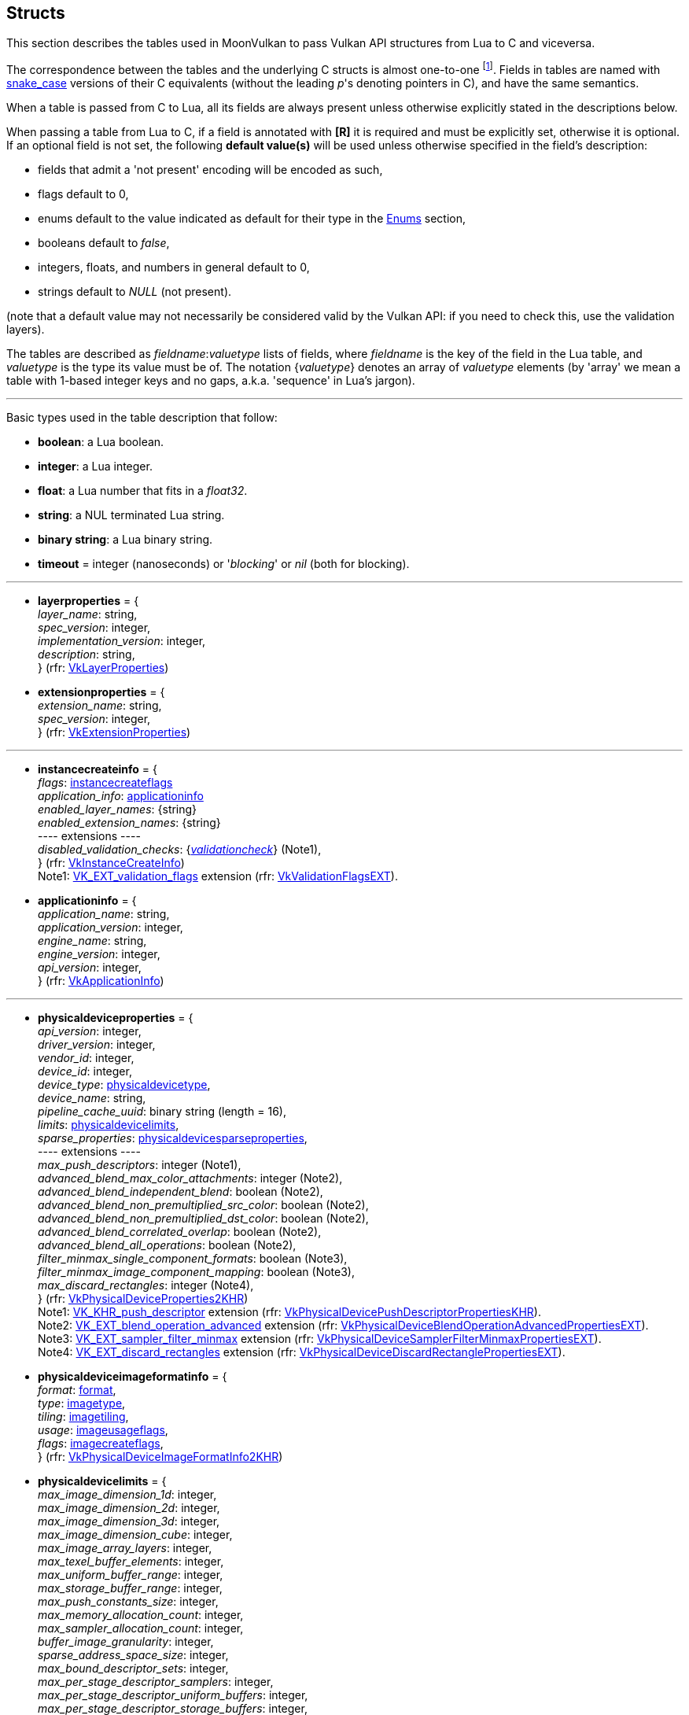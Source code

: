 
[[structs]]
== Structs

This section describes the tables used in MoonVulkan to pass Vulkan API structures 
from Lua to C and viceversa. 

The correspondence between the tables and the underlying C structs is almost one-to-one
footnote:[With respect to C structs, Lua tables don't have fields whose values can be inferred 
from other field values (for example counts, sizes and lengths), and in general all those
fields that can be dealt with by MoonVulkan in C without passing them to/from Lua, like
'sType' and 'pNext' fields.].
Fields in tables are named with https://en.wikipedia.org/wiki/Snake_case[snake_case] versions of their C equivalents 
(without the leading _p_'s denoting pointers in C), and have the same semantics.

When a table is passed from C to Lua, all its fields are always present unless otherwise
explicitly stated in the descriptions below.

When passing a table from Lua to C, if a field is annotated with *[R]* it is required and must
be explicitly set, otherwise it is optional. If an optional field is not set, the following
*default value(s)* will be used unless otherwise specified in the field's description:

* fields that admit a 'not present' encoding will be encoded as such,
* flags default to 0,
* enums default to the value indicated as default for their type in the <<enums, Enums>> section, +
* booleans default to _false_, +
* integers, floats, and numbers in general default to 0, +
* strings default to _NULL_ (not present).

(note that a default value may not necessarily be considered valid by the Vulkan API: 
if you need to check this, use the validation layers).

The tables are described as _fieldname_++:++_valuetype_ lists of fields, where _fieldname_ is
the key of the field in the Lua table, and _valuetype_ is the type its value must be of. 
The notation {_valuetype_} denotes an array of _valuetype_ elements (by 'array' we mean a table 
with 1-based integer keys and no gaps, a.k.a. 'sequence' in Lua's jargon).


'''

Basic types used in the table description that follow:

* [small]#*boolean*: a Lua boolean.#
* [small]#*integer*: a Lua integer.#
* [small]#*float*: a Lua number that fits in a _float32_.#
* [small]#*string*: a NUL terminated Lua string.#
* [small]#*binary string*: a Lua binary string.#

* [[timeout]]
[small]#*timeout* = integer (nanoseconds) or '_blocking_' or _nil_ (both for blocking).#

'''

* [[layerproperties]]
[small]#*layerproperties* = { +
_layer_name_: string, +
_spec_version_: integer, +
_implementation_version_: integer, +
_description_: string, +
} (rfr: https://www.khronos.org/registry/vulkan/specs/1.0-extensions/html/vkspec.html#VkLayerProperties[VkLayerProperties])#


* [[extensionproperties]]
[small]#*extensionproperties* = { +
_extension_name_: string, +
_spec_version_: integer, +
} (rfr: https://www.khronos.org/registry/vulkan/specs/1.0-extensions/html/vkspec.html#VkExtensionProperties[VkExtensionProperties])#

'''

* [[instancecreateinfo]]
[small]#*instancecreateinfo* = { +
_flags_: <<instancecreateflags, instancecreateflags>> +
_application_info_: <<applicationinfo, applicationinfo>> +
_enabled_layer_names_: {string} +
_enabled_extension_names_: {string} +
pass:[----] extensions ---- +
_disabled_validation_checks_: {<<validationcheck, _validationcheck_>>} (Note1), +
} (rfr: https://www.khronos.org/registry/vulkan/specs/1.0-extensions/html/vkspec.html#VkInstanceCreateInfo[VkInstanceCreateInfo]) +
Note1: https://www.khronos.org/registry/vulkan/specs/1.0-extensions/html/vkspec.html#VK_EXT_validation_flags[VK_EXT_validation_flags] extension (rfr:
https://www.khronos.org/registry/vulkan/specs/1.0-extensions/html/vkspec.html#VkValidationFlagsEXT[VkValidationFlagsEXT]).#

[[applicationinfo]]
* [small]#*applicationinfo* = { +
_application_name_: string, +
_application_version_: integer, +
_engine_name_: string, +
_engine_version_: integer, +
_api_version_: integer, +
} (rfr: https://www.khronos.org/registry/vulkan/specs/1.0-extensions/html/vkspec.html#VkApplicationInfo[VkApplicationInfo])#

'''

* [[physicaldeviceproperties]]
[small]#*physicaldeviceproperties* = { +
_api_version_: integer, +
_driver_version_: integer, +
_vendor_id_: integer, +
_device_id_: integer, +
_device_type_: <<physicaldevicetype, physicaldevicetype>>, +
_device_name_: string, +
_pipeline_cache_uuid_: binary string (length = 16), +
_limits_: <<physicaldevicelimits, physicaldevicelimits>>, +
_sparse_properties_: <<physicaldevicesparseproperties, physicaldevicesparseproperties>>, +
pass:[----] extensions ---- +
_max_push_descriptors_: integer (Note1), +
_advanced_blend_max_color_attachments_: integer (Note2), +
_advanced_blend_independent_blend_: boolean (Note2), +
_advanced_blend_non_premultiplied_src_color_: boolean (Note2), +
_advanced_blend_non_premultiplied_dst_color_: boolean (Note2), +
_advanced_blend_correlated_overlap_: boolean (Note2), +
_advanced_blend_all_operations_: boolean (Note2), +
_filter_minmax_single_component_formats_: boolean (Note3), +
_filter_minmax_image_component_mapping_: boolean (Note3), +
_max_discard_rectangles_: integer (Note4), +
} (rfr: https://www.khronos.org/registry/vulkan/specs/1.0-extensions/html/vkspec.html#VkPhysicalDeviceProperties2KHR[VkPhysicalDeviceProperties2KHR]) +
Note1: https://www.khronos.org/registry/vulkan/specs/1.0-extensions/html/vkspec.html#VK_KHR_push_descriptor[VK_KHR_push_descriptor] extension (rfr:
https://www.khronos.org/registry/vulkan/specs/1.0-extensions/html/vkspec.html#VkPhysicalDevicePushDescriptorPropertiesKHR[VkPhysicalDevicePushDescriptorPropertiesKHR]). +
Note2: https://www.khronos.org/registry/vulkan/specs/1.0-extensions/html/vkspec.html#VK_EXT_blend_operation_advanced[VK_EXT_blend_operation_advanced] extension (rfr:
https://www.khronos.org/registry/vulkan/specs/1.0-extensions/html/vkspec.html#VkPhysicalDeviceBlendOperationAdvancedPropertiesEXT[VkPhysicalDeviceBlendOperationAdvancedPropertiesEXT]). +
Note3: https://www.khronos.org/registry/vulkan/specs/1.0-extensions/html/vkspec.html#VK_EXT_sampler_filter_minmax[VK_EXT_sampler_filter_minmax] extension (rfr:
https://www.khronos.org/registry/vulkan/specs/1.0-extensions/html/vkspec.html#VkPhysicalDeviceSamplerFilterMinmaxPropertiesEXT[VkPhysicalDeviceSamplerFilterMinmaxPropertiesEXT]). +
Note4: https://www.khronos.org/registry/vulkan/specs/1.0-extensions/html/vkspec.html#VK_EXT_discard_rectangles[VK_EXT_discard_rectangles] extension (rfr:
https://www.khronos.org/registry/vulkan/specs/1.0-extensions/html/vkspec.html#VkPhysicalDeviceDiscardRectanglePropertiesEXT[VkPhysicalDeviceDiscardRectanglePropertiesEXT]).#

* [[physicaldeviceimageformatinfo]]
[small]#*physicaldeviceimageformatinfo* = { +
_format_: <<format,format>>, +
_type_: <<imagetype, imagetype>>, +
_tiling_: <<imagetiling, imagetiling>>, +
_usage_: <<imageusageflags, imageusageflags>>, +
_flags_: <<imagecreateflags, imagecreateflags>>, +
} (rfr: https://www.khronos.org/registry/vulkan/specs/1.0-extensions/html/vkspec.html#VkPhysicalDeviceImageFormatInfo2KHR[VkPhysicalDeviceImageFormatInfo2KHR])#


* [[physicaldevicelimits]]
[small]#*physicaldevicelimits* = { +
_max_image_dimension_1d_: integer, +
_max_image_dimension_2d_: integer, +
_max_image_dimension_3d_: integer, +
_max_image_dimension_cube_: integer, +
_max_image_array_layers_: integer, +
_max_texel_buffer_elements_: integer, +
_max_uniform_buffer_range_: integer, +
_max_storage_buffer_range_: integer, +
_max_push_constants_size_: integer, +
_max_memory_allocation_count_: integer, +
_max_sampler_allocation_count_: integer, +
_buffer_image_granularity_: integer, +
_sparse_address_space_size_: integer, +
_max_bound_descriptor_sets_: integer, +
_max_per_stage_descriptor_samplers_: integer, +
_max_per_stage_descriptor_uniform_buffers_: integer, +
_max_per_stage_descriptor_storage_buffers_: integer, +
_max_per_stage_descriptor_sampled_images_: integer, +
_max_per_stage_descriptor_storage_images_: integer, +
_max_per_stage_descriptor_input_attachments_: integer, +
_max_per_stage_resources_: integer, +
_max_descriptor_set_samplers_: integer, +
_max_descriptor_set_uniform_buffers_: integer, +
_max_descriptor_set_uniform_buffers_dynamic_: integer, +
_max_descriptor_set_storage_buffers_: integer, +
_max_descriptor_set_storage_buffers_dynamic_: integer, +
_max_descriptor_set_sampled_images_: integer, +
_max_descriptor_set_storage_images_: integer, +
_max_descriptor_set_input_attachments_: integer, +
_max_vertex_input_attributes_: integer, +
_max_vertex_input_bindings_: integer, +
_max_vertex_input_attribute_offset_: integer, +
_max_vertex_input_binding_stride_: integer, +
_max_vertex_output_components_: integer, +
_max_tessellation_generation_level_: integer, +
_max_tessellation_patch_size_: integer, +
_max_tessellation_control_per_vertex_input_components_: integer, +
_max_tessellation_control_per_vertex_output_components_: integer, +
_max_tessellation_control_per_patch_output_components_: integer, +
_max_tessellation_control_total_output_components_: integer, +
_max_tessellation_evaluation_input_components_: integer, +
_max_tessellation_evaluation_output_components_: integer, +
_max_geometry_shader_invocations_: integer, +
_max_geometry_input_components_: integer, +
_max_geometry_output_components_: integer, +
_max_geometry_output_vertices_: integer, +
_max_geometry_total_output_components_: integer, +
_max_fragment_input_components_: integer, +
_max_fragment_output_attachments_: integer, +
_max_fragment_dual_src_attachments_: integer, +
_max_fragment_combined_output_resources_: integer, +
_max_compute_shared_memory_size_: integer, +
_max_compute_work_group_count_: {integer}[3], +
_max_compute_work_group_invocations_: integer, +
_max_compute_work_group_size_: {integer}[3], +
_sub_pixel_precision_bits_: integer, +
_sub_texel_precision_bits_: integer, +
_mipmap_precision_bits_: integer, +
_max_draw_indexed_index_value_: integer, +
_max_draw_indirect_count_: integer, +
_max_sampler_lod_bias_: integer, +
_max_sampler_anisotropy_: float, +
_max_viewports_: integer, +
_max_viewport_dimensions_: {integer}[2], +
_viewport_bounds_range_: {float}[2], +
_viewport_sub_pixel_bits_: integer, +
_min_memory_map_alignment_: integer, +
_min_texel_buffer_offset_alignment_: integer, +
_minuniform_buffer_offset_alignment_: integer, +
_min_storage_buffer_offset_alignment_: integer, +
_min_texel_offset_: integer, +
_max_texel_offset_: integer, +
_min_texel_gather_offset_: integer, +
_max_texel_gather_offset_: integer, +
_min_interpolation_offset_: float, +
_max_interpolation_offset_: float, +
_sub_pixel_interpolation_offset_bits_: integer, +
_max_framebuffer_width_: integer, +
_max_framebuffer_height_: integer, +
_max_framebuffer_layers_: integer, +
_framebuffer_color_sample_counts_: <<samplecountflags, samplecountflags>>, +
_framebuffer_depth_sample_counts_: <<samplecountflags, samplecountflags>>, +
_framebuffer_stencil_sample_counts_: <<samplecountflags, samplecountflags>>, +
_framebuffer_no_attachments_sample_counts_: <<samplecountflags, samplecountflags>>, +
_max_color_attachments_: integer, +
_sampled_image_color_sample_counts_: <<samplecountflags, samplecountflags>>, +
_sampled_image_integer_sample_counts_: <<samplecountflags, samplecountflags>>, +
_sampled_image_depth_sample_counts_: <<samplecountflags, samplecountflags>>, +
_sampled_image_stencil_sample_counts_: <<samplecountflags, samplecountflags>>, +
_storage_image_sample_counts_: <<samplecountflags, samplecountflags>>, +
_max_sample_mask_words_: integer, +
_timestamp_compute_and_graphics_: boolean, +
_timestamp_period_: float, +
_max_clip_distances_: integer, +
_max_cull_distances_: integer, +
_max_combined_clip_and_cull_distances_: integer, +
_discrete_queue_priorities_: integer, +
_point_size_range_: {float}[2], +
_line_width_range_: {float}[2], +
_point_size_granularity_: float, +
_line_width_granularity_: float, +
_strict_lines_: boolean, +
_standard_sample_locations_: boolean, +
_optimal_buffer_copy_offset_alignment_: integer, +
_optimal_buffer_copy_row_pitch_alignment_: integer, +
_non_coherent_atom_size_: integer, +
} (rfr: https://www.khronos.org/registry/vulkan/specs/1.0-extensions/html/vkspec.html#VkPhysicalDeviceLimits[VkPhysicalDeviceLimits])#

* [[physicaldevicesparseproperties]]
[small]#*physicaldevicesparseproperties* = { +
_residency_standard_2d_block_shape_: boolean, +
_residency_standard_2d_multisample_block_shape_: boolean, +
_residency_standard_3d_block_shape_: boolean, +
_residency_aligned_mip_size_: boolean, +
_residency_non_resident_strict_: boolean, +
} (rfr: https://www.khronos.org/registry/vulkan/specs/1.0-extensions/html/vkspec.html#VkPhysicalDeviceSparseProperties[VkPhysicalDeviceSparseProperties])#

* [[physicaldevicefeatures]]
[small]#*physicaldevicefeatures* = { +
_robust_buffer_access_: boolean, +
_full_draw_index_uint_32_: boolean, +
_image_cube_array_: boolean, +
_independent_blend_: boolean, +
_geometry_shader_: boolean, +
_tessellation_shader_: boolean, +
_sample_rate_shading_: boolean, +
_dual_src_blend_: boolean, +
_logic_op_: boolean, +
_multi_draw_indirect_: boolean, +
_draw_indirect_first_instance_: boolean, +
_depth_clamp_: boolean, +
_depth_bias_clamp_: boolean, +
_fill_mode_non_solid_: boolean, +
_depth_bounds_: boolean, +
_wide_lines_: boolean, +
_large_points_: boolean, +
_alpha_to_one_: boolean, +
_multi_viewport_: boolean, +
_sampler_anisotropy_: boolean, +
_texture_compression_etc2_: boolean, +
_texture_compression_astc_ldr_: boolean, +
_texture_compression_bc_: boolean, +
_occlusion_query_precise_: boolean, +
_pipeline_statistics_query_: boolean, +
_vertex_pipeline_stores_and_atomics_: boolean, +
_fragment_stores_and_atomics_: boolean, +
_shader_tessellation_and_geometry_point_size_: boolean, +
_shader_image_gather_extended_: boolean, +
_shader_storage_image_extended_formats_: boolean, +
_shader_storage_image_multisample_: boolean, +
_shader_storage_image_read_without_format_: boolean, +
_shader_storage_image_write_without_format_: boolean, +
_shader_uniform_buffer_array_dynamic_indexing_: boolean, +
_shader_sampled_image_array_dynamic_indexing_: boolean, +
_shader_storage_buffer_array_dynamic_indexing_: boolean, +
_shader_storage_image_array_dynamic_indexing_: boolean, +
_shader_clip_distance_: boolean, +
_shader_cull_distance_: boolean, +
_shader_float_64_: boolean, +
_shader_int_64_: boolean, +
_shader_int_16_: boolean, +
_shader_resource_residency_: boolean, +
_shader_resource_min_lod_: boolean, +
_sparse_binding_: boolean, +
_sparse_residency_buffer_: boolean, +
_sparse_residency_image_2d_: boolean, +
_sparse_residency_image_3d_: boolean, +
_sparse_residency_2_samples_: boolean, +
_sparse_residency_4_samples_: boolean, +
_sparse_residency_8_samples_: boolean, +
_sparse_residency_16_samples_: boolean, +
_sparse_residency_aliased_: boolean, +
_variable_multisample_rate_: boolean, +
_inherited_queries_: boolean, +
pass:[----] extensions ---- +
_storage_buffer_16bit_access_: boolean (Note1), +
_uniform_and_storage_buffer_16bit_access_: boolean (Note1), +
_storage_push_constant_16_: boolean (Note1), +
_storage_input_output_16_: boolean (Note1), +
_variable_pointers_storage_buffer_: boolean (Note2), +
_variable_pointers_: boolean (Note2), +
_advanced_blend_coherent_operations_: boolean (Note3), +
} (rfr: https://www.khronos.org/registry/vulkan/specs/1.0-extensions/html/vkspec.html#VkPhysicalDeviceFeatures2KHR[VkPhysicalDeviceFeatures2KHR]) +
Note1: https://www.khronos.org/registry/vulkan/specs/1.0-extensions/html/vkspec.html#VK_KHR_16bit_storage[VK_KHR_16bit_storage] extension (rfr:
https://www.khronos.org/registry/vulkan/specs/1.0-extensions/html/vkspec.html#VkPhysicalDevice16BitStorageFeaturesKHR[VkPhysicalDevice16BitStorageFeaturesKHR]). +
Note2: https://www.khronos.org/registry/vulkan/specs/1.0-extensions/html/vkspec.html#VK_KHR_variable_pointers[VK_KHR_variable_pointers] extension (rfr:
https://www.khronos.org/registry/vulkan/specs/1.0-extensions/html/vkspec.html#VkPhysicalDeviceVariablePointerFeaturesKHR[VkPhysicalDeviceVariablePointerFeaturesKHR]). +
Note3: https://www.khronos.org/registry/vulkan/specs/1.0-extensions/html/vkspec.html#VK_EXT_blend_operation_advanced[VK_EXT_blend_operation_advanced] extension (rfr:
https://www.khronos.org/registry/vulkan/specs/1.0-extensions/html/vkspec.html#VkPhysicalDeviceBlendOperationAdvancedFeaturesEXT[VkPhysicalDeviceBlendOperationAdvancedFeaturesEXT]).#


* [[queuefamilyproperties]]
[small]#*queuefamilyproperties* = { +
_queue_family_index_: integer, +
_queue_flags_: <<queueflags, queueflags>>, +
_queue_count_: integer, +
_timestamp_valid_bits_: integer, +
_min_image_transfer_granularity_: <<extent3d, extent3d>>, +
} (rfr: https://www.khronos.org/registry/vulkan/specs/1.0-extensions/html/vkspec.html#VkQueueFamilyProperties[VkQueueFamilyProperties])#

* [[physicaldevicememoryproperties]]
[small]#*physicaldevicememoryproperties* = { +
_memory_types_: {<<memorytype, memorytype>>}, +
_memory_heaps_: {<<memoryheap, memoryheap>>}, +
} (rfr: https://www.khronos.org/registry/vulkan/specs/1.0-extensions/html/vkspec.html#VkPhysicalDeviceMemoryProperties[VkPhysicalDeviceMemoryProperties])#

* [[memorytype]]
[small]#*memorytype* = { +
_memory_type_index_: integer, +
_property_flags_: <<memorypropertyflags, memorypropertyflags>>, +
_heap_index_: integer, +
} (rfr: https://www.khronos.org/registry/vulkan/specs/1.0-extensions/html/vkspec.html#VkMemoryType[VkMemoryType])#

* [[memoryheap]]
[small]#*memoryheap* = { +
_memory_heap_index_: integer, +
_size_: integer, +
_flags_: <<memoryheapflags, memoryheapflags>>, +
} (rfr: https://www.khronos.org/registry/vulkan/specs/1.0-extensions/html/vkspec.html#VkMemoryHeap[VkMemoryHeap])#


* [[formatproperties]]
[small]#*formatproperties* = { +
_linear_tiling_features_: <<formatfeatureflags, formatfeatureflags>>, +
_optimal_tiling_features_: <<formatfeatureflags, formatfeatureflags>>, +
_buffer_features_: <<formatfeatureflags, formatfeatureflags>>, +
} (rfr: https://www.khronos.org/registry/vulkan/specs/1.0-extensions/html/vkspec.html#VkFormatProperties[VkFormatProperties])#


* [[imageformatproperties]]
[small]#*imageformatproperties* = { +
_max_extent_: <<extent3d, extent3d>>, +
_max_mip_levels_: integer, +
_max_array_layers_: integer, +
_sample_counts_: integer, +
_max_resource_size_: integer, +
} (rfr: https://www.khronos.org/registry/vulkan/specs/1.0-extensions/html/vkspec.html#VkImageFormatProperties[VkImageFormatProperties])#


* [[physicaldevicesparseimageformatinfo]]
[small]#*physicaldevicesparseimageformatinfo* = { +
_format_: <<format,format>>, +
_type_: <<imagetype, imagetype>>, +
_samples_: <<samplecountflags, samplecountflags>>, +
_usage_: <<imageusageflags, imageusageflags>>, +
_tiling_: <<imagetiling, imagetiling>>, +
} (rfr: https://www.khronos.org/registry/vulkan/specs/1.0-extensions/html/vkspec.html#VkPhysicalDeviceSparseImageFormatInfo2KHR[VkPhysicalDeviceSparseImageFormatInfo2KHR])#

* [[sparseimageformatproperties]]
[small]#*sparseimageformatproperties* = { +
_aspect_mask_: <<imageaspectflags, imageaspectflags>>, +
_image_granularity_: <<extent3d, extent3d>>, +
_flags_: <<sparseimageformatflags, sparseimageformatflags>>, +
} (rfr: https://www.khronos.org/registry/vulkan/specs/1.0-extensions/html/vkspec.html#VkSparseImageFormatProperties[VkSparseImageFormatProperties])#

'''

* [[devicecreateinfo]]
[small]#*devicecreateinfo* = { +
_flags_: <<devicecreateflags, devicecreateflags>>, +
_queue_create_infos_: {<<devicequeuecreateinfo, devicequeuecreateinfo>>} *[R]*, +
_enabled_layer_names_: {string} _(DEPRECATED)_, +
_enabled_extension_names_: {_string_}, +
_enabled_features_: {<<physicaldevicefeatures, physicaldevicefeatures>>}, +
} (rfr: https://www.khronos.org/registry/vulkan/specs/1.0-extensions/html/vkspec.html#VkDeviceCreateInfo[VkDeviceCreateInfo])#


* [[devicequeuecreateinfo]]
[small]#*devicequeuecreateinfo* = { +
_flags_: <<devicequeuecreateflags, devicequeuecreateflags>>, +
_queue_family_index_: integer, +
_queue_priorities_: {float} *[R]*, +
} (rfr: https://www.khronos.org/registry/vulkan/specs/1.0-extensions/html/vkspec.html#VkDeviceQueueCreateInfo[VkDeviceQueueCreateInfo])#

'''

* [[submitinfo]]
[small]#*submitinfo* = { +
_wait_semaphores_: {<<semaphore, semaphore>>}, +
_wait_dst_stage_mask_: {<<pipelinestageflags, pipelinestageflags>>}, +
_command_buffers_: {<<command_buffer, command_buffer>>}, +
_signal_semaphores_: {<<semaphore, semaphore>>}, +
} (rfr: https://www.khronos.org/registry/vulkan/specs/1.0-extensions/html/vkspec.html#VkSubmitInfo[VkSubmitInfo])#

* [[bindsparseinfo]]
[small]#*bindsparseinfo* = { +
_wait_semaphores_: {<<semaphore, semaphore>>}, +
_buffer_binds_: {<<sparsebuffermemorybindinfo, sparsebuffermemorybindinfo>>}, +
_image_opaque_binds_: {<<sparseimageopaquememorybindinfo, sparseimageopaquememorybindinfo>>}, +
_image_binds_: {<<sparseimagememorybindinfo, sparseimagememorybindinfo>>}, +
_signal_semaphores_: {<<semaphore, semaphore>>}, +
} (rfr: https://www.khronos.org/registry/vulkan/specs/1.0-extensions/html/vkspec.html#VkBindSparseInfo[VkBindSparseInfo])#

* [[sparsebuffermemorybindinfo]]
[small]#*sparsebuffermemorybindinfo* = { +
_buffer_: <<buffer, buffer>> *[R]*, +
_binds_: {<<sparsememorybind, sparsememorybind>>} *[R]*, +
} (rfr: https://www.khronos.org/registry/vulkan/specs/1.0-extensions/html/vkspec.html#VkSparseBufferMemoryBindInfo[VkSparseBufferMemoryBindInfo])#

* [[sparseimageopaquememorybindinfo]]
[small]#*sparseimageopaquememorybindinfo* = { +
_image_: <<image, image>> *[R]*, +
_binds_: {<<sparsememorybind, sparsememorybind>>} *[R]*, +
} (rfr: https://www.khronos.org/registry/vulkan/specs/1.0-extensions/html/vkspec.html#VkSparseImageOpaqueMemoryBindInfo[VkSparseImageOpaqueMemoryBindInfo])#

* [[sparsememorybind]]
[small]#*sparsememorybind* = { +
_resource_offset_: integer, +
_size_: integer, +
_memory_: <<device_memory, device_memory>> *[R]*, +
_memory_offset_: integer, +
_flags_: <<sparsememorybindflags, sparsememorybindflags>>, +
} (rfr: https://www.khronos.org/registry/vulkan/specs/1.0-extensions/html/vkspec.html#VkSparseMemoryBind[VkSparseMemoryBind])#


* [[sparseimagememorybindinfo]]
[small]#*sparseimagememorybindinfo* = { +
_image_: <<image, image>> *[R]*, +
_binds_: {<<sparseimagememorybind, sparseimagememorybind>>} *[R]*, +
} (rfr: https://www.khronos.org/registry/vulkan/specs/1.0-extensions/html/vkspec.html#VkSparseImageMemoryBindInfo[VkSparseImageMemoryBindInfo])#

* [[sparseimagememorybind]]
[small]#*sparseimagememorybind* = { +
_subresource_: <<imagesubresource, imagesubresource>> *[R]*, +
_offset_: <<offset3d, offset3d>>, +
_extent_: <<extent3d, extent3d>>, +
_memory_: <<device_memory, device_memory>> *[R]*, +
_memory_offset_: integer, +
_flags_: <<sparseimagememorybindflags, sparseimagememorybindflags>>, +
} (rfr: https://www.khronos.org/registry/vulkan/specs/1.0-extensions/html/vkspec.html#VkSparseImageMemoryBind[VkSparseImageMemoryBind])#

'''

* [[commandpoolcreateinfo]]
[small]#*commandpoolcreateinfo* = { +
_flags_: <<commandpoolcreateflags, commandpoolcreateflags>>, +
_queue_family_index_: integer, +
} (rfr: https://www.khronos.org/registry/vulkan/specs/1.0-extensions/html/vkspec.html#VkCommandPoolCreateInfo[VkCommandPoolCreateInfo])#

* [[commandbufferallocateinfo]]
[small]#*commandbufferallocateinfo* = { +
_level_: <<commandbufferlevel, commandbufferlevel>> *[R]*, +
_command_buffer_count_: integer, +
} (rfr: https://www.khronos.org/registry/vulkan/specs/1.0-extensions/html/vkspec.html#VkCommandBufferAllocateInfo[VkCommandBufferAllocateInfo])#

* [[commandbufferbegininfo]]
[small]#*commandbufferbegininfo* = { +
_flags_: <<commandbufferusageflags, commandbufferusageflags>>, +
_inheritance_info_: <<commandbufferinheritanceinfo, commandbufferinheritanceinfo>>, +
} (rfr: https://www.khronos.org/registry/vulkan/specs/1.0-extensions/html/vkspec.html#VkCommandBufferBeginInfo[VkCommandBufferBeginInfo])#


* [[commandbufferinheritanceinfo]]
[small]#*commandbufferinheritanceinfo* = { +
_render_pass_: <<render_pass, render_pass>> *[R]*, +
_subpass_: integer, +
_framebuffer_: <<framebuffer, framebuffer>> *[R]*, +
_occlusion_query_enable_: boolean, +
_query_flags_: <<querycontrolflags, querycontrolflags>>, +
_pipeline_statistics_: <<querypipelinestatisticflags, querypipelinestatisticflags>>, +
} (rfr: https://www.khronos.org/registry/vulkan/specs/1.0-extensions/html/vkspec.html#VkCommandBufferInheritanceInfo[VkCommandBufferInheritanceInfo])#

'''

* [[fencecreateinfo]]
[small]#*fencecreateinfo* = { +
_flags_: <<fencecreateflags, fencecreateflags>>, +
} (rfr: https://www.khronos.org/registry/vulkan/specs/1.0-extensions/html/vkspec.html#VkFenceCreateInfo[VkFenceCreateInfo])#

* [[semaphorecreateinfo]]
[small]#*semaphorecreateinfo* = { +
_flags_: <<semaphorecreateflags, semaphorecreateflags>>, +
} (rfr: https://www.khronos.org/registry/vulkan/specs/1.0-extensions/html/vkspec.html#VkSemaphoreCreateInfo[VkSemaphoreCreateInfo])#

* [[eventcreateinfo]]
[small]#*eventcreateinfo* = { +
_flags_: <<eventcreateflags, eventcreateflags>>, +
} (rfr: https://www.khronos.org/registry/vulkan/specs/1.0-extensions/html/vkspec.html#VkEventCreateInfo[VkEventCreateInfo])#

'''

* [[renderpasscreateinfo]]
[small]#*renderpasscreateinfo* = { +
_flags_: <<renderpasscreateflags, renderpasscreateflags>>, +
_subpasses_: {<<subpassdescription, subpassdescription>>} *[R]*, +
_attachments_: {<<attachmentdescription, attachmentdescription>>}, +
_dependencies_: {<<subpassdependency, subpassdependency>>}, +
} (rfr: https://www.khronos.org/registry/vulkan/specs/1.0-extensions/html/vkspec.html#VkRenderPassCreateInfo[VkRenderPassCreateInfo])#


* [[attachmentdescription]]
[small]#*attachmentdescription* = { +
_flags_: <<attachmentdescriptionflags, attachmentdescriptionflags>>, +
_format_: <<format, format>>, +
_samples_: <<samplecountflags, samplecountflags>> (defaults to 1), +
_load_op_: <<attachmentloadop, attachmentloadop>>, +
_store_op_: <<attachmentstoreop, attachmentstoreop>>, +
_stencil_load_op_: <<attachmentloadop, attachmentloadop>>, +
_stencil_store_op_: <<attachmentstoreop, attachmentstoreop>>, +
_initial_layout_: <<imagelayout, imagelayout>>, +
_final_layout_: <<imagelayout, imagelayout>>, +
} (rfr: https://www.khronos.org/registry/vulkan/specs/1.0-extensions/html/vkspec.html#VkAttachmentDescription[VkAttachmentDescription])#


* [[subpassdescription]]
[small]#*subpassdescription* = { +
_flags_: <<subpassdescriptionflags, subpassdescriptionflags>>, +
_pipeline_bind_point_: <<pipelinebindpoint, pipelinebindpoint>>, +
_input_attachments_: {<<attachmentreference, attachmentreference>>}, +
_color_attachments_: {<<attachmentreference, attachmentreference>>}, +
_resolve_attachments_: {<<attachmentreference, attachmentreference>>}, +
_depth_stencil_attachment_: <<attachmentreference, attachmentreference>>, +
_preserve_attachments_: {integer}, +
} (rfr: https://www.khronos.org/registry/vulkan/specs/1.0-extensions/html/vkspec.html#VkSubpassDescription[VkSubpassDescription])#

* [[attachmentreference]]
[small]#*attachmentreference* = { +
_attachment_: integer or '_unused_' (defaults to '_unused_'), +
_layout_: <<imagelayout, imagelayout>> *[R]*, +
} (rfr: https://www.khronos.org/registry/vulkan/specs/1.0-extensions/html/vkspec.html#VkAttachmentReference[VkAttachmentReference])#

* [[subpassdependency]]
[small]#*subpassdependency* = { +
_src_subpass_: integer or '_external_', +
_dst_subpass_: integer or '_external_', +
_src_stage_mask_: <<pipelinestageflags, pipelinestageflags>>, +
_dst_stage_mask_: <<pipelinestageflags, pipelinestageflags>>, +
_src_access_mask_: <<accessflags, accessflags>>, +
_dst_access_mask_: <<accessflags, accessflags>>, +
_dependency_flags_: <<dependencyflags, dependencyflags>>, +
} (rfr: https://www.khronos.org/registry/vulkan/specs/1.0-extensions/html/vkspec.html#VkSubpassDependency[VkSubpassDependency])#

'''

* [[framebuffercreateinfo]]
[small]#*framebuffercreateinfo* = { +
_flags_: <<framebuffercreateflags, framebuffercreateflags>>, +
_render_pass_: <<render_pass, render_pass>> *[R]*, +
_width_: integer, +
_height_: integer, +
_layers_: integer (defaults to 1), +
_attachments_: {<<image_view, image_view>>}, +
} (rfr: https://www.khronos.org/registry/vulkan/specs/1.0-extensions/html/vkspec.html#VkFramebufferCreateInfo[VkFramebufferCreateInfo])#

'''

* [[shadermodulecreateinfo]]
[small]#*shadermodulecreateinfo* = { +
_flags_: <<shadermodulecreateflags, shadermodulecreateflags>>, +
_code_: binary string *[R]*, +
} (rfr: https://www.khronos.org/registry/vulkan/specs/1.0-extensions/html/vkspec.html#VkShaderModuleCreateInfo[VkShaderModuleCreateInfo])#

'''

* [[pipelinecachecreateinfo]]
[small]#*pipelinecachecreateinfo* = { +
_flags_: <<pipelinecachecreateflags, pipelinecachecreateflags>>, +
_initial_data_: binary string, +
} (rfr: https://www.khronos.org/registry/vulkan/specs/1.0-extensions/html/vkspec.html#VkPipelineCacheCreateInfo[VkPipelineCacheCreateInfo])#

'''

* [[buffercreateinfo]]
[small]#*buffercreateinfo* = { +
_flags_: <<buffercreateflags, buffercreateflags>>, +
_size_: integer +
_usage_: <<bufferusageflags, bufferusageflags>>, +
_sharing_mode_: <<sharingmode, sharingmode>>, +
_queue_family_indices_: {integer}, +
} (rfr: https://www.khronos.org/registry/vulkan/specs/1.0-extensions/html/vkspec.html#VkBufferCreateInfo[VkBufferCreateInfo])#

* [[bufferviewcreateinfo]]
[small]#*bufferviewcreateinfo* = { +
_flags_: <<bufferviewcreateflags, bufferviewcreateflags>>, +
_format_: <<format, format>>, +
_offset_: integer, +
_range_: integer, +
} (rfr: https://www.khronos.org/registry/vulkan/specs/1.0-extensions/html/vkspec.html#VkBufferViewCreateInfo[VkBufferViewCreateInfo])#

'''

* [[imagecreateinfo]]
[small]#*imagecreateinfo* = { +
_flags_: <<imagecreateflags, imagecreateflags>>, +
_image_type_: <<imagetype, imagetype>>, +
_format_: <<format, format>>, +
_extent_: <<extent3d, extent3d>>, +
_mip_levels_: integer (defaults to 1), +
_array_layers_: integer (defaults to 1), +
_samples_: <<samplecountflags, samplecountflags>> (defaults to 1), +
_tiling_: <<imagetiling, imagetiling>>, +
_usage_: <<imageusageflags, imageusageflags>>, +
_initial_layout_: <<imagelayout, imagelayout>>, +
_sharing_mode_: <<sharingmode, sharingmode>>, +
_queue_family_indices_: {integer}, +
} (rfr: https://www.khronos.org/registry/vulkan/specs/1.0-extensions/html/vkspec.html#VkImageCreateInfo[VkImageCreateInfo])#

* [[imageviewcreateinfo]]
[small]#*imageviewcreateinfo* = { +
_flags_: <<imageviewcreateflags, imageviewcreateflags>>, +
_view_type_: <<imageviewtype, imageviewtype>> *[R]*, +
_format_: <<format, format>>, +
_components_: <<componentmapping, componentmapping>>, +
_subresource_range_: <<imagesubresourcerange, imagesubresourcerange>>, +
} (rfr: https://www.khronos.org/registry/vulkan/specs/1.0-extensions/html/vkspec.html#VkImageViewCreateInfo[VkImageViewCreateInfo])#

'''

* [[samplercreateinfo]]
[small]#*samplercreateinfo* = { +
_flags_: <<samplercreateflags, samplercreateflags>>, +
_mag_filter_: <<filter, filter>>, +
_min_filter_: <<filter, filter>>, +
_mipmap_mode_: <<samplermipmapmode, samplermipmapmode>>, +
_address_mode_u_: <<sampleraddressmode, sampleraddressmode>>, +
_address_mode_v_: <<sampleraddressmode, sampleraddressmode>>, +
_address_mode_w_: <<sampleraddressmode, sampleraddressmode>>, +
_mip_lod_bias_: float, +
_anisotropy_enable_: boolean, +
_max_anisotropy_: float, +
_compare_enable_: boolean, +
_compare_op_: <<compareop, compareop>>, +
_min_lod_: float, +
_max_lod_: float, +
_border_color_: <<bordercolor, bordercolor>>, +
_unnormalized_coordinates_: boolean, +
pass:[----] extensions ---- +
_reduction_mode_: <<samplerreductionmode, samplerreductionmode>> (Note1), +
} (rfr: https://www.khronos.org/registry/vulkan/specs/1.0-extensions/html/vkspec.html#VkSamplerCreateInfo[VkSamplerCreateInfo]) +
Note1: https://www.khronos.org/registry/vulkan/specs/1.0-extensions/html/vkspec.html#VK_EXT_sampler_filter_minmax[VK_EXT_sampler_filter_minmax] extension (rfr:
https://www.khronos.org/registry/vulkan/specs/1.0-extensions/html/vkspec.html#VkSamplerReductionModeCreateInfoEXT[VkSamplerReductionModeCreateInfoEXT]).#

'''
* [[mappedmemoryrange]]
[small]#*mappedmemoryrange* = { +
_memory_: <<device_memory, device_memory>> *[R]*, +
_offset_: integer, +
_size_: integer or '_whole size_' (defaults to '_whole size_'), +
} (rfr: https://www.khronos.org/registry/vulkan/specs/1.0-extensions/html/vkspec.html#VkMappedMemoryRange[VkMappedMemoryRange])#

'''

* [[memoryallocateinfo]]
[small]#*memoryallocateinfo* = { +
_allocation_size_: integer, +
_memory_type_index_: integer, +
pass:[----] extensions ---- +
_image_: <<image, image>> (Note1), +
_buffer_: <<buffer, buffer>> (Note1), +
} (rfr: https://www.khronos.org/registry/vulkan/specs/1.0-extensions/html/vkspec.html#VkMemoryAllocateInfo[VkMemoryAllocateInfo]) +
Note1: https://www.khronos.org/registry/vulkan/specs/1.0-extensions/html/vkspec.html#VK_KHR_dedicated_allocation[VK_KHR_dedicated_allocation] extension (rfr:
https://www.khronos.org/registry/vulkan/specs/1.0-extensions/html/vkspec.html#VkMemoryDedicatedAllocateInfoKHR[VkMemoryDedicatedAllocateInfoKHR])#

'''

* [[memoryrequirements]]
[small]#*memoryrequirements* = { +
_size_: integer, +
_alignment_: integer, +
_memory_type_bits_: integer, +
pass:[----] extensions ---- +
_prefers_dedicated_allocation_: boolean (Note1), +
_requires_dedicated_allocation_: boolean (Note1), +
} (rfr: https://www.khronos.org/registry/vulkan/specs/1.0-extensions/html/vkspec.html#VkMemoryRequirements2KHR[VkMemoryRequirements2KHR]) +
Note1: https://www.khronos.org/registry/vulkan/specs/1.0-extensions/html/vkspec.html#VK_KHR_dedicated_allocation[VK_KHR_dedicated_allocation] extension (rfr:
https://www.khronos.org/registry/vulkan/specs/1.0-extensions/html/vkspec.html#VkMemoryDedicatedRequirementsKHR[VkMemoryDedicatedRequirementsKHR])#


* [[sparseimagememoryrequirements]]
[small]#*sparseimagememoryrequirements* = { +
_format_properties_: <<sparseimageformatproperties, sparseimageformatproperties>>, +
_image_mip_tail_first_lod_: integer, +
_image_mip_tail_size_: integer, +
_image_mip_tail_offset_: integer, +
_image_mip_tail_stride_: integer, +
} (rfr: https://www.khronos.org/registry/vulkan/specs/1.0-extensions/html/vkspec.html#VkSparseImageMemoryRequirements[VkSparseImageMemoryRequirements])#

* [[subresourcelayout]]
[small]#*subresourcelayout* = { +
_offset_: integer, +
_size_: integer, +
_row_pitch_: integer, +
_array_pitch_: integer, +
_depth_pitch_: integer, +
} (rfr: https://www.khronos.org/registry/vulkan/specs/1.0-extensions/html/vkspec.html#VkSubresourceLayout[VkSubresourceLayout])#


* [[imagesubresource]]
[small]#*imagesubresource* = { +
_aspect_mask_: <<imageaspectflags, imageaspectflags>>, +
_mip_level_: integer, +
_array_layer_: integer, +
} (rfr: https://www.khronos.org/registry/vulkan/specs/1.0-extensions/html/vkspec.html#VkImageSubresource[VkImageSubresource]) +
<<constructors, Constructor>>: *imagesubresource*(_aspect_mask_, _mip_level_, _array_layer_)#

* [[imagesubresourcerange]]
[small]#*imagesubresourcerange* = { +
_aspect_mask_: <<imageaspectflags, imageaspectflags>>, +
_base_mip_level_: integer, +
_level_count_: integer or '_remaining_' (defaults to 1), +
_base_array_layer_: integer, +
_layer_count_: integer or '_remaining_' (defaults to 1), +
} (rfr: https://www.khronos.org/registry/vulkan/specs/1.0-extensions/html/vkspec.html#VkImageSubresourceRange[VkImageSubresourceRange]) +
<<constructors, Constructor>>: *imagesubresourcerange*(_aspect_mask_, _base_mip_level_, _level_count_, _base_array_layer_, _layer_count_)#

'''

* [[descriptorsetlayoutcreateinfo]]
[small]#*descriptorsetlayoutcreateinfo* = { +
_flags_: <<descriptorsetlayoutcreateflags, descriptorsetlayoutcreateflags>>, +
_bindings_: {<<descriptorsetlayoutbinding, descriptorsetlayoutbinding>>}, +
} (rfr: https://www.khronos.org/registry/vulkan/specs/1.0-extensions/html/vkspec.html#VkDescriptorSetLayoutCreateInfo[VkDescriptorSetLayoutCreateInfo])#

* [[descriptorsetlayoutbinding]]
[small]#*descriptorsetlayoutbinding* = { +
_binding_: integer, +
_descriptor_type_: <<descriptortype, descriptortype>> *[R]*, +
_descriptor_count_: integer, +
_stage_flags_: <<shaderstageflags, shaderstageflags>>, +
_immutable_samplers_: {<<sampler, sampler>>}, +
} (rfr: https://www.khronos.org/registry/vulkan/specs/1.0-extensions/html/vkspec.html#VkDescriptorSetLayoutBinding[VkDescriptorSetLayoutBinding]) +
<<constructors, Constructor>>: *descriptorsetlayoutbinding*(_binding_, _descriptor_type_, _descriptor_count_, _stage_flags_, {_immutable_samplers_})#

'''

* [[pipelinelayoutcreateinfo]]
[small]#*pipelinelayoutcreateinfo* = { +
_flags_: <<pipelinelayoutcreateflags, pipelinelayoutcreateflags>>, +
_set_layouts_: {<<descriptor_set_layout, descriptor_set_layout>>}, +
_push_constant_ranges_: {<<pushconstantrange, pushconstantrange>>}, +
} (rfr: https://www.khronos.org/registry/vulkan/specs/1.0-extensions/html/vkspec.html#VkPipelineLayoutCreateInfo[])#


* [[pushconstantrange]]
[small]#*pushconstantrange* = { +
_stage_flags_: <<shaderstageflags, shaderstageflags>>, +
_offset_: integer, +
_size_: integer, +
} (rfr: https://www.khronos.org/registry/vulkan/specs/1.0-extensions/html/vkspec.html#VkPushConstantRange[VkPushConstantRange]) +
<<constructors, Constructor>>: *pushconstantrange*(_stage_flags_, _offset_, _size_)#

'''

* [[descriptorpoolcreateinfo]]
[small]#*descriptorpoolcreateinfo* = { +
_flags_: <<descriptorpoolcreateflags, descriptorpoolcreateflags>>, +
_max_sets_: integer, +
_pool_sizes_: {<<descriptorpoolsize, descriptorpoolsize>>}, *[R]* +
} (rfr: https://www.khronos.org/registry/vulkan/specs/1.0-extensions/html/vkspec.html#VkDescriptorPoolCreateInfo[VkDescriptorPoolCreateInfo])#

* [[descriptorpoolsize]]
[small]#*descriptorpoolsize* = { +
_type_: <<descriptortype, descriptortype>> *[R]*, +
_descriptor_count_: integer (defaults to 1), +
} (rfr: https://www.khronos.org/registry/vulkan/specs/1.0-extensions/html/vkspec.html#VkDescriptorPoolSize[VkDescriptorPoolSize])#

'''

* [[descriptorsetallocateinfo]]
[small]#*descriptorsetallocateinfo* = { +
_set_layouts_: <<descriptor_set_layout, descriptor_set_layout>>, +
} (rfr: https://www.khronos.org/registry/vulkan/specs/1.0-extensions/html/vkspec.html#VkDescriptorSetAllocateInfo[VkDescriptorSetAllocateInfo])#

'''

* [[descriptorimageinfo]]
[small]#*descriptorimageinfo* = { +
_sampler_: <<sampler, sampler>> *[R]*, +
_image_view_: <<image_view, image_view>> *[R]*, +
_image_layout_: <<imagelayout, imagelayout>>, +
} (rfr: https://www.khronos.org/registry/vulkan/specs/1.0-extensions/html/vkspec.html#VkDescriptorImageInfo[VkDescriptorImageInfo])#

* [[descriptorbufferinfo]]
[small]#*descriptorbufferinfo* = { +
_buffer_: <<buffer, buffer>> *[R]*, +
_offset_: integer, +
_range_: integer or '_whole size_' (defaults to '_whole size_'), +
} (rfr: https://www.khronos.org/registry/vulkan/specs/1.0-extensions/html/vkspec.html#VkDescriptorBufferInfo[VkDescriptorBufferInfo])#

* [[writedescriptorset]]
[small]#*writedescriptorset* = { +
_dst_set_: <<descriptor_set, descriptor_set>> *[R]*, +
_dst_binding_: integer, +
_dst_array_element_: integer, +
_descriptor_type_: <<descriptortype, descriptortype>> *[R]*, +
_image_info_: {<<descriptorimageinfo, descriptorimageinfo>>}, +
_buffer_info_: {<<descriptorbufferinfo, descriptorbufferinfo>>}, +
_texel_buffer_view_: {<<buffer_view, buffer_view>>}, +
} (rfr: https://www.khronos.org/registry/vulkan/specs/1.0-extensions/html/vkspec.html#VkWriteDescriptorSet[VkWriteDescriptorSet])#

* [[copydescriptorset]]
[small]#*copydescriptorset* = { +
_src_set_: <<descriptor_set, descriptor_set>> *[R]*, +
_src_binding_: integer, +
_src_array_element_: integer, +
_dst_set_: <<descriptor_set, descriptor_set>> *[R]*, +
_dst_binding_: integer, +
_dst_array_element_: integer, +
_descriptor_count_: integer, +
} (rfr: https://www.khronos.org/registry/vulkan/specs/1.0-extensions/html/vkspec.html#VkCopyDescriptorSet[VkCopyDescriptorSet])#

'''
* [[querypoolcreateinfo]]
[small]#*querypoolcreateinfo* = { +
_flags_: <<querypoolcreateflags, querypoolcreateflags>>, +
_query_type_: <<querytype, querytype>> *[R]*, +
_query_count_: integer, +
_pipeline_statistics_: <<querypipelinestatisticflags, querypipelinestatisticflags>>, +
} (rfr: https://www.khronos.org/registry/vulkan/specs/1.0-extensions/html/vkspec.html#VkQueryPoolCreateInfo[VkQueryPoolCreateInfo])#

'''

* [[graphicspipelinecreateinfo]]
[small]#*graphicspipelinecreateinfo* = { +
_flags_: <<pipelinecreateflags, pipelinecreateflags>>, +
_stages_: {<<pipelineshaderstagecreateinfo, pipelineshaderstagecreateinfo>>} *[R]*, +
_vertex_input_state_: <<pipelinevertexinputstatecreateinfo, pipelinevertexinputstatecreateinfo>> *[R]*, +
_input_assembly_state_: <<pipelineinputassemblystatecreateinfo, pipelineinputassemblystatecreateinfo>> *[R]*, +
_tessellation_state_: <<pipelinetessellationstatecreateinfo, pipelinetessellationstatecreateinfo>>, +
_viewport_state_: <<pipelineviewportstatecreateinfo, pipelineviewportstatecreateinfo>>, +
_rasterization_state_: <<pipelinerasterizationstatecreateinfo, pipelinerasterizationstatecreateinfo>> *[R]*, +
_multisample_state_: <<pipelinemultisamplestatecreateinfo, pipelinemultisamplestatecreateinfo>>, +
_depth_stencil_state_: <<pipelinedepthstencilstatecreateinfo, pipelinedepthstencilstatecreateinfo>>, +
_color_blend_state_: <<pipelinecolorblendstatecreateinfo, pipelinecolorblendstatecreateinfo>>, +
_dynamic_state_: <<pipelinedynamicstatecreateinfo, pipelinedynamicstatecreateinfo>>, +
_layout_: <<pipeline_layout, pipeline_layout>> *[R]*, +
_render_pass_: <<render_pass, render_pass>> *[R]*, +
_subpass_: integer, +
_base_pipeline_handle_: <<pipeline, pipeline>>, +
_base_pipeline_index_: integer, +
pass:[----] extensions ---- +
_color_blend_advanced_state_: <<pipelinecolorblendadvancedstatecreateinfo, pipelinecolorblendadvancedstatecreateinfo>> (Note1), +
_discard_rectangle_state_: <<pipelinediscardrectanglestatecreateinfo, pipelinediscardrectanglestatecreateinfo>> (Note2), +
} (rfr: https://www.khronos.org/registry/vulkan/specs/1.0-extensions/html/vkspec.html#VkGraphicsPipelineCreateInfo[VkGraphicsPipelineCreateInfo]) +
Note1: Requires the https://www.khronos.org/registry/vulkan/specs/1.0-extensions/html/vkspec.html#VK_EXT_blend_operation_advanced[VK_EXT_blend_operation_advanced] extension and the _color_blend_state_ field. +
Note2: Requires the https://www.khronos.org/registry/vulkan/specs/1.0-extensions/html/vkspec.html#VK_EXT_discard_rectangles[VK_EXT_discard_rectangles] extension.#

* [[computepipelinecreateinfo]]
[small]#*computepipelinecreateinfo* = { +
_flags_: <<pipelinecreateflags, pipelinecreateflags>>, +
_stage_: <<pipelineshaderstagecreateinfo, pipelineshaderstagecreateinfo>> *[R]*, +
_layout_: <<pipeline_layout, pipeline_layout>> *[R]*, +
_base_pipeline_handle_: <<pipeline, pipeline>>, +
_base_pipeline_index_: integer, +
} (rfr: https://www.khronos.org/registry/vulkan/specs/1.0-extensions/html/vkspec.html#VkComputePipelineCreateInfo[VkComputePipelineCreateInfo])#


* [[pipelineshaderstagecreateinfo]]
[small]#*pipelineshaderstagecreateinfo* = { +
_flags_: <<pipelineshaderstagecreateflags, pipelineshaderstagecreateflags>>, +
_stage_: <<shaderstageflags, shaderstageflags>>, +
_module_: <<shader_module, shader_module>> *[R]*, +
_name_: string (defaults to '_main_'), +
_specialization_info_: <<specializationinfo, specializationinfo>>, +
} (rfr: https://www.khronos.org/registry/vulkan/specs/1.0-extensions/html/vkspec.html#VkPipelineShaderStageCreateInfo[VkPipelineShaderStageCreateInfo])#

* [[specializationinfo]]
[small]#*specializationinfo* = { +
_map_entries_: {<<specializationmapentry, specializationmapentry>>}, +
_data_: binary string *[R]*, +
} (rfr: https://www.khronos.org/registry/vulkan/specs/1.0-extensions/html/vkspec.html#VkSpecializationInfo[VkSpecializationInfo])#

* [[specializationmapentry]]
[small]#*specializationmapentry* = { +
_constant_id_: integer, +
_offset_: integer, +
_size_: integer, +
} (rfr: https://www.khronos.org/registry/vulkan/specs/1.0-extensions/html/vkspec.html#VkSpecializationMapEntry[VkSpecializationMapEntry])#


* [[pipelinevertexinputstatecreateinfo]]
[small]#*pipelinevertexinputstatecreateinfo* = { +
_flags_: <<pipelinevertexinputstatecreateflags, pipelinevertexinputstatecreateflags>>, +
_vertex_binding_descriptions_: {<<vertexinputbindingdescription, vertexinputbindingdescription>>}, +
_vertex_attribute_descriptions_: {<<vertexinputattributedescription, vertexinputattributedescription>>}, +
} (rfr: https://www.khronos.org/registry/vulkan/specs/1.0-extensions/html/vkspec.html#VkPipelineVertexInputStateCreateInfo[VkPipelineVertexInputStateCreateInfo])#


* [[vertexinputbindingdescription]]
[small]#*vertexinputbindingdescription* = { +
_binding_: integer, +
_stride_: integer, +
_input_rate_: <<vertexinputrate, vertexinputrate>>, +
} (rfr: https://www.khronos.org/registry/vulkan/specs/1.0-extensions/html/vkspec.html#VkVertexInputBindingDescription[VkVertexInputBindingDescription])#

* [[vertexinputattributedescription]]
[small]#*vertexinputattributedescription* = { +
_binding_: integer, +
_location_: integer, +
_format_: <<format, format>>, +
_offset_: integer, +
} (rfr: https://www.khronos.org/registry/vulkan/specs/1.0-extensions/html/vkspec.html#VkVertexInputAttributeDescription[VkVertexInputAttributeDescription])#

* [[pipelineinputassemblystatecreateinfo]]
[small]#*pipelineinputassemblystatecreateinfo* = { +
_flags_: <<pipelineinputassemblystatecreateflags, pipelineinputassemblystatecreateflags>>, +
_topology_: <<primitivetopology, primitivetopology>>, +
_primitive_restart_enable_: boolean, +
} (rfr: https://www.khronos.org/registry/vulkan/specs/1.0-extensions/html/vkspec.html#VkPipelineInputAssemblyStateCreateInfo[VkPipelineInputAssemblyStateCreateInfo])#


* [[pipelinetessellationstatecreateinfo]]
[small]#*pipelinetessellationstatecreateinfo* = { +
_flags_: <<pipelinetessellationstatecreateflags, pipelinetessellationstatecreateflags>>, +
_patch_control_points_: integer, +
} (rfr: https://www.khronos.org/registry/vulkan/specs/1.0-extensions/html/vkspec.html#VkPipelineTessellationStateCreateInfo[VkPipelineTessellationStateCreateInfo])#


* [[pipelineviewportstatecreateinfo]]
[small]#*pipelineviewportstatecreateinfo* = { +
_flags_: <<pipelineviewportstatecreateflags, pipelineviewportstatecreateflags>>, +
_viewports_: {<<viewport, viewport>>}, +
_scissors_: {<<rect2d, rect2d>>}, +
_viewport_count_: integer (forced to #_viewports_, if given, or defaults to 1), +
_scissor_count_: integer (forced to #_scissors_, if given, or defaults to 1), +
} (rfr: https://www.khronos.org/registry/vulkan/specs/1.0-extensions/html/vkspec.html#VkPipelineViewportStateCreateInfo[VkPipelineViewportStateCreateInfo])#


* [[pipelinerasterizationstatecreateinfo]]
[small]#*pipelinerasterizationstatecreateinfo* = { +
_flags_: <<pipelinerasterizationstatecreateflags, pipelinerasterizationstatecreateflags>>, +
_depth_clamp_enable_: boolean, +
_rasterizer_discard_enable_: boolean, +
_polygon_mode_: <<polygonmode, polygonmode>>, +
_cull_mode_: <<cullmodeflags, cullmodeflags>>, +
_front_face_: <<frontface, frontface>>, +
_depth_bias_enable_: boolean, +
_depth_bias_constant_factor_: float, +
_depth_bias_clamp_: float, +
_depth_bias_slope_factor_: float, +
_line_width_: float (defaults to 1.0), +
} (rfr: https://www.khronos.org/registry/vulkan/specs/1.0-extensions/html/vkspec.html#VkPipelineRasterizationStateCreateInfo[VkPipelineRasterizationStateCreateInfo])#


* [[pipelinemultisamplestatecreateinfo]]
[small]#*pipelinemultisamplestatecreateinfo* = { +
_flags_: <<pipelinemultisamplestatecreateflags, pipelinemultisamplestatecreateflags>>, +
_rasterization_samples_: <<samplecountflags, samplecountflags>> (defaults to 1), +
_sample_shading_enable_: boolean, +
_min_sample_shading_: float, +
_alpha_to_coverage_enable_: boolean, +
_alpha_to_one_enable_: boolean, +
_sample_mask_: {integer}, +
} (rfr: https://www.khronos.org/registry/vulkan/specs/1.0-extensions/html/vkspec.html#VkPipelineMultisampleStateCreateInfo[VkPipelineMultisampleStateCreateInfo])#


* [[pipelinedepthstencilstatecreateinfo]]
[small]#*pipelinedepthstencilstatecreateinfo* = { +
_flags_: <<pipelinedepthstencilstatecreateflags, pipelinedepthstencilstatecreateflags>>, +
_depth_test_enable_: boolean, +
_depth_write_enable_: boolean, +
_depth_compare_op_: <<compareop, compareop>>, +
_depth_bounds_test_enable_: boolean, +
_stencil_test_enable_: boolean, +
_front_: <<stencilopstate, stencilopstate>>, +
_back_: <<stencilopstate, stencilopstate>>, +
_min_depth_bounds_: float, +
_max_depth_bounds_: float, +
} (rfr: https://www.khronos.org/registry/vulkan/specs/1.0-extensions/html/vkspec.html#VkPipelineDepthStencilStateCreateInfo[VkPipelineDepthStencilStateCreateInfo])#

* [[stencilopstate]]
[small]#*stencilopstate* = { +
_fail_op_: <<stencilop, stencilop>>, +
_pass_op_: <<stencilop, stencilop>>, +
_depth_fail_op_: <<stencilop, stencilop>>, +
_compare_op_: <<compareop, compareop>>, +
_compare_mask_: integer, +
_write_mask_: integer, +
_reference_: integer, +
} (rfr: https://www.khronos.org/registry/vulkan/specs/1.0-extensions/html/vkspec.html#VkStencilOpState[VkStencilOpState])#


* [[pipelinecolorblendstatecreateinfo]]
[small]#*pipelinecolorblendstatecreateinfo* = { +
_flags_: <<pipelinecolorblendstatecreateflags, pipelinecolorblendstatecreateflags>>, +
_logic_op_enable_: boolean, +
_logic_op_: <<logicop, logicop>>, +
_attachments_: {<<pipelinecolorblendattachmentstate, pipelinecolorblendattachmentstate>>}, +
_blend_constants_: {float} (length=4), +
} (rfr: https://www.khronos.org/registry/vulkan/specs/1.0-extensions/html/vkspec.html#VkPipelineColorBlendStateCreateInfo[VkPipelineColorBlendStateCreateInfo])#

* [[pipelinecolorblendattachmentstate]]
[small]#*pipelinecolorblendattachmentstate* = { +
_blend_enable_: boolean, +
_src_color_blend_factor_: <<blendfactor, blendfactor>>, +
_dst_color_blend_factor_: <<blendfactor, blendfactor>>, +
_color_blend_op_: <<blendop, blendop>>, +
_src_alpha_blend_factor_: <<blendfactor, blendfactor>>, +
_dst_alpha_blend_factor_: <<blendfactor, blendfactor>>, +
_alpha_blend_op_: <<blendop, blendop>>, +
_color_write_mask_: <<colorcomponentflags, colorcomponentflags>>, +
} (rfr: https://www.khronos.org/registry/vulkan/specs/1.0-extensions/html/vkspec.html#VkPipelineColorBlendAttachmentState[VkPipelineColorBlendAttachmentState])#

* [[pipelinecolorblendadvancedstatecreateinfo]]
[small]#*pipelinecolorblendadvancedstatecreateinfo* = { +
_src_premultiplied_: boolean, +
_dst_premultiplied_: boolean, +
_blend_overlap_: <<blendoverlap, blendoverlap>>, +
} (rfr: https://www.khronos.org/registry/vulkan/specs/1.0-extensions/html/vkspec.html#VkPipelineColorBlendAdvancedStateCreateInfoEXT[VkPipelineColorBlendAdvancedStateCreateInfoEXT])#

* [[pipelinediscardrectanglestatecreateinfo]]
[small]#*pipelinediscardrectanglestatecreateinfo* = { +
_flags_: <<discardrectangleflags, discardrectangleflags>>, +
_discard_rectangle_mode_: <<discardrectanglemode, discardrectanglemode>> *[R]*, +
_discard_rectangles_: {<<rect2d, rect2d>>}, +
} (rfr: https://www.khronos.org/registry/vulkan/specs/1.0-extensions/html/vkspec.html#VkPipelineDiscardRectangleStateCreateInfoEXT[VkPipelineDiscardRectangleStateCreateInfoEXT])#

* [[pipelinedynamicstatecreateinfo]]
[small]#*pipelinedynamicstatecreateinfo* = { +
_flags_: <<pipelinedynamicstatecreateflags, pipelinedynamicstatecreateflags>>, +
_dynamic_states_: {<<dynamicstate, dynamicstate>>} *[R]*, +
} (rfr: https://www.khronos.org/registry/vulkan/specs/1.0-extensions/html/vkspec.html#VkPipelineDynamicStateCreateInfo[VkPipelineDynamicStateCreateInfo])#


* [[buffercopy]]
[small]#*buffercopy* = { +
_src_offset_: integer, +
_dst_offset_: integer, +
_size_: integer, +
} (rfr: https://www.khronos.org/registry/vulkan/specs/1.0-extensions/html/vkspec.html#VkBufferCopy[VkBufferCopy])#

* [[imagecopy]]
[small]#*imagecopy* = { +
_src_subresource_: <<imagesubresourcelayers, imagesubresourcelayers>> *[R]*, +
_dst_subresource_: <<imagesubresourcelayers, imagesubresourcelayers>> *[R]*, +
_src_offset_: <<offset3d, offset3d>>, +
_dst_offset_: <<offset3d, offset3d>>, +
_extent_: <<extent3d, extent3d>>, +
} (rfr: https://www.khronos.org/registry/vulkan/specs/1.0-extensions/html/vkspec.html#VkImageCopy[VkImageCopy])#


* [[imageblit]]
[small]#*imageblit* = { +
_src_subresource_: <<imagesubresourcelayers, imagesubresourcelayers>> *[R]*, +
_dst_subresource_: <<imagesubresourcelayers, imagesubresourcelayers>> *[R]*, +
_src_offsets_: {<<offset3d, offset3d>>} (length = 2), +
_dst_offsets_: {<<offset3d, offset3d>>} (length = 2), +
} (rfr: https://www.khronos.org/registry/vulkan/specs/1.0-extensions/html/vkspec.html#VkImageBlit[VkImageBlit])#

* [[imagesubresourcelayers]]
[small]#*imagesubresourcelayers* = { +
_aspect_flags_: <<imageaspectflags, imageaspectflags>>, +
_mip_level_: integer, +
_base_array_layer_: integer, +
_layer_count_: integer, +
} (rfr: https://www.khronos.org/registry/vulkan/specs/1.0-extensions/html/vkspec.html#VkImageSubresourceLayers[VkImageSubresourceLayers]) +
<<constructors, Constructor>>: *imagesubresourcelayers*(_aspect_mask_, _mip_level_, _base_array_layer_, _layer_count_)#

* [[bufferimagecopy]]
[small]#*bufferimagecopy* = { +
_buffer_offset_: integer, +
_buffer_row_length_: integer, +
_buffer_image_height_: integer, +
_image_subresource_: <<imagesubresourcelayers, imagesubresourcelayers>> *[R]*, +
_image_offset_: <<offset3d, offset3d>>, +
_image_extent_: <<extent3d, extent3d>>, +
} (rfr: https://www.khronos.org/registry/vulkan/specs/1.0-extensions/html/vkspec.html#VkBufferImageCopy[VkBufferImageCopy])#

* [[imageresolve]]
[small]#*imageresolve* = { +
_src_subresource_: <<imagesubresourcelayers, imagesubresourcelayers>> *[R]*, +
_dst_subresource_: <<imagesubresourcelayers, imagesubresourcelayers>> *[R]*, +
_src_offset_: <<offset3d, offset3d>>, +
_dst_offset_: <<offset3d, offset3d>>, +
_extent_: <<extent3d, extent3d>>, +
} (rfr: https://www.khronos.org/registry/vulkan/specs/1.0-extensions/html/vkspec.html#VkImageResolve[VkImageResolve])#

* [[memorybarrier]]
[small]#*memorybarrier* = { +
_src_access_mask_: <<accessflags, accessflags>>, +
_dst_access_mask_: <<accessflags, accessflags>>, +
} (rfr: https://www.khronos.org/registry/vulkan/specs/1.0-extensions/html/vkspec.html#VkMemoryBarrier[VkMemoryBarrier])#

* [[buffermemorybarrier]]
[small]#*buffermemorybarrier* = { +
_src_access_mask_: <<accessflags, accessflags>>, +
_dst_access_mask_: <<accessflags, accessflags>>, +
_src_queue_family_index_: integer (default: ignored), +
_dst_queue_family_index_: integer (default: ignored), +
_buffer_: <<buffer, buffer>> *[R]*, +
_offset_: integer, +
_size_: integer, +
} (rfr: https://www.khronos.org/registry/vulkan/specs/1.0-extensions/html/vkspec.html#VkBufferMemoryBarrier[VkBufferMemoryBarrier])#

* [[imagememorybarrier]]
[small]#*imagememorybarrier* = { +
_src_access_mask_: <<accessflags, accessflags>>, +
_dst_access_mask_: <<accessflags, accessflags>>, +
_src_queue_family_index_: integer (default: ignored), +
_dst_queue_family_index_: integer (default: ignored), +
_old_layout_: <<imagelayout, imagelayout>>, +
_new_layout_: <<imagelayout, imagelayout>>, +
_image_: <<image, image>>, +
_subresource_range_: <<imagesubresourcerange, imagesubresourcerange>>, +
} (rfr: https://www.khronos.org/registry/vulkan/specs/1.0-extensions/html/vkspec.html#VkImageMemoryBarrier[VkImageMemoryBarrier])#

'''

* [[viewport]]
[small]#*viewport* = { +
_x_, _y_, _width_, _height_, _min_depth_, _max_depth_: float, +
} (rfr: https://www.khronos.org/registry/vulkan/specs/1.0-extensions/html/vkspec.html#VkViewport[VkViewport]) +
<<constructors, Constructor>>: *viewport*(_x_, _y_, _width_, _height_, _min_depth_, _max_depth_)#

* [[offset2d]]
[small]#*offset2d* = { +
_x_, _y_: integer +
} (rfr: https://www.khronos.org/registry/vulkan/specs/1.0-extensions/html/vkspec.html#VkOffset2D[VkOffset2D]) +
<<constructors, Constructor>>: *offset2d*(_x_, _y_)#

* [[offset3d]]
[small]#*offset3d* = { +
_x_, _y_, _z_: integer +
} (rfr: https://www.khronos.org/registry/vulkan/specs/1.0-extensions/html/vkspec.html#VkOffset3D[VkOffset3D]) +
<<constructors, Constructor>>: *offset3d*(_x_, _y_, _z_)#

* [[extent2d]]
[small]#*extent2d* = { +
_width_, _height_: integer +
} (rfr: https://www.khronos.org/registry/vulkan/specs/1.0-extensions/html/vkspec.html#VkExtent2D[VkExtent2D]) +
<<constructors, Constructor>>: *extent2d*(_width_, _height_)#

* [[extent3d]]
[small]#*extent3d* = { +
_width_, _height_, _depth_: integer +
} (rfr: https://www.khronos.org/registry/vulkan/specs/1.0-extensions/html/vkspec.html#VkExtent3D[VkExtent3D]) +
<<constructors, Constructor>>: *extent3d*(_width_, _height_, _depth_)#

* [[rect2d]]
[small]#*rect2d* = { +
_offset_: <<offset2d, offset2d>>, +
_extent_: <<extent2d, extent2d>> +
} (rfr: https://www.khronos.org/registry/vulkan/specs/1.0-extensions/html/vkspec.html#VkRect2D[VkRect2D]) +
<<constructors, Constructor>>: *rect2d*(_x_, _y_, _width_, _height_)#

* [[componentmapping]]
[small]#*componentmapping* = { +
_r_, _g_, _b_, _a_: <<componentswizzle, componentswizzle>> +
} (rfr: https://www.khronos.org/registry/vulkan/specs/1.0-extensions/html/vkspec.html#VkComponentMapping[VkComponentMapping]) +
<<constructors, Constructor>>: *componentmapping*(_r_, _g_, _b_, _a_)#


* [[clearcolorvalue]]
[small]#*clearcolorvalue* = { +
_[1],[2],[3],[4]_: float *|* +
_[1],[2],[3],[4]_: float, _t_='_float32_' *|* +
_[1],[2],[3],[4]_: integer, _t_='_uint32_' *|* +
_[1],[2],[3],[4]_: integer, _t_='_int32_' + 
} (rfr: https://www.khronos.org/registry/vulkan/specs/1.0-extensions/html/vkspec.html#VkClearColorValue[VkClearColorValue])#

* [[clearvalue]]
[small]#*clearvalue* = { +
_color_: <<clearcolorvalue, clearcolorvalue>> *|* +
_depth_: float, _stencil_: integer, +
} (rfr: https://www.khronos.org/registry/vulkan/specs/1.0-extensions/html/vkspec.html#VkClearValue[VkClearValue]). +
See also the <<clearcolor_snippet, example>> in the code snippets section.#


* [[clearattachment]]
[small]#*clearattachment* = { +
_aspect_mask_: <<imageaspectmask, imageaspectmask>>, +
_color_attachment_: integer or '_unused_' (defaults to '_unused_'), +
_clear_value_: <<clearvalue, clearvalue>>, +
} (rfr: https://www.khronos.org/registry/vulkan/specs/1.0-extensions/html/vkspec.html#VkClearAttachment[VkClearAttachment])#

* [[clearrect]]
[small]#*clearrect* = { +
_rect_: <<rect2d, rect2d>>, +
_base_array_layer_: integer, +
_layer_count_: integer, +
} (rfr: https://www.khronos.org/registry/vulkan/specs/1.0-extensions/html/vkspec.html#VkClearRect[VkClearRect])#


* [[renderpassbegininfo]]
[small]#*renderpassbegininfo* = { +
_render_pass_: <<render_pass, render_pass>> *[R]*, +
_framebuffer_: <<framebuffer, framebuffer>> *[R]*, +
_render_area_: <<rect2d, rect2d>>, +
_clear_values_: {<<clearvalue, clearvalue>>}, +
} (rfr: https://www.khronos.org/registry/vulkan/specs/1.0-extensions/html/vkspec.html#VkRenderPassBeginInfo[VkRenderPassBeginInfo])#

'''

* [[surfacecapabilities]]
[small]#*surfacecapabilities* = { +
_min_image_count_: integer, +
_max_image_count_: integer, +
_current_extent_: <<extent2d, extent2d>> (=_nil_ if undefined, see Note1 below), +
_min_image_extent_: <<extent2d, extent2d>>, +
_max_image_extent_: <<extent2d, extent2d>>, +
_max_image_array_layers_: integer, +
_supported_transforms_: <<surfacetransformflags, surfacetransformflags>>, +
_current_transform_: <<surfacetransformflags, surfacetransformflags>>, +
_supported_composite_alpha_: <<compositealphaflags, compositealphaflags>>, +
_supported_usage_flags_: <<imageusageflags, imageusageflags>>, +
pass:[----] extensions ---- +
_shared_present_supported_usage_flags_: <<imageusageflags, imageusageflags>> (Note2), +
_supported_surface_counters_: <<surfacecounterflags, _surfacecounterflags_>> (Note3), +
} (rfr: https://www.khronos.org/registry/vulkan/specs/1.0-extensions/html/vkspec.html#VkSurfaceCapabilities2KHR[VkSurfaceCapabilities2KHR]) +
Note1: The _current_extent_ field is _nil_ when _width_ and _height_ in the underlying C struct have the special value 0xFFFFFFFF. +
Note2: https://www.khronos.org/registry/vulkan/specs/1.0-extensions/html/vkspec.html#VK_KHR_get_surface_capabilities2[VK_KHR_get_surface_capabilities2] extension (rfr:
https://www.khronos.org/registry/vulkan/specs/1.0-extensions/html/vkspec.html#VkSharedPresentSurfaceCapabilitiesKHR[VkSharedPresentSurfaceCapabilitiesKHR]). +
Note3: https://www.khronos.org/registry/vulkan/specs/1.0-extensions/html/vkspec.html#VK_EXT_display_surface_counter[VK_EXT_display_surface_counter] extension (rfr:
https://www.khronos.org/registry/vulkan/specs/1.0-extensions/html/vkspec.html#VkPhysicalDeviceSurfaceCapabilities2EXT[VkPhysicalDeviceSurfaceCapabilities2EXT]).#

* [[surfaceformat]]
[small]#*surfaceformat* = { +
_format_: <<format, format>>, +
_color_space_: <<colorspace, colorspace>>, +
} (rfr: https://www.khronos.org/registry/vulkan/specs/1.0-extensions/html/vkspec.html#VkSurfaceFormat2KHR[VkSurfaceFormat2KHR])#

'''


* [[swapchaincreateinfo]]
[small]#*swapchaincreateinfo* = { +
_flags_: <<swapchaincreateflags, swapchaincreateflags>>, +
_surface_: <<surface, surface>> *[R]*, +
_min_image_count_: integer, +
_image_format_: <<format, format>>, +
_image_color_space_: <<colorspace, colorspace>>, +
_image_extent_: <<extent2d, extent2d>>, +
_image_array_layers_: integer, +
_image_usage_: <<imageusageflags, imageusageflags>>, +
_image_sharing_mode_: <<sharingmode, sharingmode>>, +
_queue_family_indices_: {integer}, +
_pre_transform_: <<surfacetransformflags, surfacetransformflags>>, +
_composite_alpha_: <<compositealphaflags, compositealphaflags>>, +
_present_mode_: <<presentmode, presentmode>>, +
_clipped_: boolean, +
_old_swapchain_: <<swapchain, swapchain>>, +
} (rfr: https://www.khronos.org/registry/vulkan/specs/1.0-extensions/html/vkspec.html#VkSwapchainCreateInfoKHR[VkSwapchainCreateInfoKHR])#


* [[presentinfo]]
[small]#*presentinfo* = { +
_swapchains_: {<<swapchain, swapchain>>}, +
_image_indices_: {integer} (same length as _swapchains_), +
_wait_semaphores_: {<<semaphore, semaphore>>}, +
pass:[----] extensions ---- +
_src_rect_: <<extent2d, extent2d>> (Note1), +
_dst_rect_: <<extent2d, extent2d>> (Note1), +
_persistent_: boolean (Note1), +
_regions_: {<<presentregion, presentregion>>} (Note2), +
} (rfr: https://www.khronos.org/registry/vulkan/specs/1.0-extensions/html/vkspec.html#VkPresentInfoKHR[VkPresentInfoKHR]), +
Note1: https://www.khronos.org/registry/vulkan/specs/1.0-extensions/html/vkspec.html#VK_KHR_display_swapchain[VK_KHR_display_swapchain] extension (rfr:
https://www.khronos.org/registry/vulkan/specs/1.0-extensions/html/vkspec.html#VkDisplayPresentInfoKHR[VkDisplayPresentInfoKHR]). +
Note2: https://www.khronos.org/registry/vulkan/specs/1.0-extensions/html/vkspec.html#VK_KHR_incremental_present[VK_KHR_incremental_present] extension (rfr:
https://www.khronos.org/registry/vulkan/specs/1.0-extensions/html/vkspec.html#VkPresentRegionsKHR[VkPresentRegionsKHR]).#

* [[presentregion]]
[small]#*presentregion* = { +
_rectangles_: {<<rectlayer, rectlayer>>}, +
} (rfr: https://www.khronos.org/registry/vulkan/specs/1.0-extensions/html/vkspec.html#VkPresentRegionKHR[VkPresentRegionKHR])#

* [[rectlayer]]
[small]#*rectlayer* = { +
_offset_: <<offset2d, offset2d>> *[R]*, +
_extent_: <<extent2d, extent2d>> *[R]*, +
_layer_: integer, +
} (rfr: https://www.khronos.org/registry/vulkan/specs/1.0-extensions/html/vkspec.html#VkRectLayerKHR[VkRectLayerKHR])#

'''

* [[hdrmetadata]]
[small]#*hdrmetadata* = { +
_display_primary_red_: <<xycolor, xycolor>>, +
_display_primary_green_: <<xycolor, xycolor>>, +
_display_primary_blue_: <<xycolor, xycolor>>, +
_white_point_: <<xycolor, xycolor>>, +
_max_luminance_: number, +
_min_luminance_: number, +
_max_content_light_level_: number, +
_max_frame_average_light_level_: number, +
} (rfr: https://www.khronos.org/registry/vulkan/specs/1.0-extensions/html/vkspec.html#VkHdrMetadataEXT[VkHdrMetadataEXT])#

* [[xycolor]]
[small]#*xycolor* = { +
_x_, _y_: number, +
} (rfr: https://www.khronos.org/registry/vulkan/specs/1.0-extensions/html/vkspec.html#VkXYColorEXT[VkXYColorEXT])#

'''

* [[displayproperties]]
[small]#*displayproperties* = { +
_display_: <<display, display>>, +
_display_name_: string, +
_physical_dimensions_: <<extent2d, extent2d>>, +
_physical_resolution_: <<extent2d, extent2d>>, +
_supported_transforms_: <<surfacetransformflags, surfacetransformflags>>, +
_plane_reorder_possible_: boolean, +
_persistent_content_: boolean, +
} (rfr: https://www.khronos.org/registry/vulkan/specs/1.0-extensions/html/vkspec.html#VkDisplayPropertiesKHR[VkDisplayPropertiesKHR])#

* [[displayplaneproperties]]
[small]#*displayplaneproperties* = { +
_current_display_: <<display, display>> (may be _nil_), +
_current_stack_index_: integer, +
} (rfr: https://www.khronos.org/registry/vulkan/specs/1.0-extensions/html/vkspec.html#VkDisplayPlanePropertiesKHR[VkDisplayPlanePropertiesKHR])#

* [[displaymodeproperties]]
[small]#*displaymodeproperties* = { +
_display_mode_: <<display_mode, display_mode>>, +
_parameters_: <<displaymodeparameters, displaymodeparameters>>, +
} (rfr: https://www.khronos.org/registry/vulkan/specs/1.0-extensions/html/vkspec.html#VkDisplayModePropertiesKHR[VkDisplayModePropertiesKHR])#

* [[displaymodeparameters]]
[small]#*displaymodeparameters* = { +
_visible_region_: <<extent2d, extent2d>> *[R]*, +
_refresh_rate_: integer, +
} (rfr: https://www.khronos.org/registry/vulkan/specs/1.0-extensions/html/vkspec.html#VkDisplayModeParametersKHR[VkDisplayModeParametersKHR])#

* [[displayplanecapabilities]]
[small]#*displayplanecapabilities* = { +
_supported_alpha_: <<displayplanealphaflags, displayplanealphaflags>>, +
_min_src_position_: <<offset2d, offset2d>>, +
_max_src_position_: <<offset2d, offset2d>>, +
_min_src_extent_: <<extent2d, extent2d>>, +
_max_src_extent_: <<extent2d, extent2d>>, +
_min_dst_position_: <<offset2d, offset2d>>, +
_max_dst_position_: <<offset2d, offset2d>>, +
_min_dst_extent_: <<extent2d, extent2d>>, +
_max_dst_extent_: <<extent2d, extent2d>>, +
} (rfr: https://www.khronos.org/registry/vulkan/specs/1.0-extensions/html/vkspec.html#VkDisplayPlaneCapabilitiesKHR[VkDisplayPlaneCapabilitiesKHR])#

* [[displaysurfacecreateinfo]]
[small]#*displaysurfacecreateinfo* = { +
_flags_: <<displaysurfacecreateflags, displaysurfacecreateflags>>, +
_plane_index_: integer, +
_plane_stack_index_: integer, +
_transform_: <<surfacetransformflags, surfacetransformflags>>, +
_global_alpha_: float, +
_alpha_mode_: <<displayplanealphaflags, displayplanealphaflags>>, +
_image_extent_: <<extent2d, extent2d>> *[R]*, +
} (rfr: https://www.khronos.org/registry/vulkan/specs/1.0-extensions/html/vkspec.html#VkDisplaySurfaceCreateInfoKHR[VkDisplaySurfaceCreateInfoKHR])#

'''

* [[descriptorupdatetemplatecreateinfo]]
[small]#*descriptorupdatetemplatecreateinfo* = { +
_flags_: <<descriptorupdatetemplatecreateflags, descriptorupdatetemplatecreateflags>>, +
_descriptor_update_entries_: {<<descriptorupdatetemplateentry, descriptorupdatetemplateentry>>}, +
_template_type_: <<descriptorupdatetemplatetype, descriptorupdatetemplatetype>> *[R]*, +
_descriptor_set_layout_: <<descriptor_set_layout, descriptor_set_layout>>, +
_pipeline_bind_point_: <<pipelinebindpoint, pipelinebindpoint>>, +
_pipeline_layout_: <<pipeline_layout, pipeline_layout>>, +
_set_: integer, +
} (rfr: https://www.khronos.org/registry/vulkan/specs/1.0-extensions/html/vkspec.html#VkDescriptorUpdateTemplateCreateInfoKHR[VkDescriptorUpdateTemplateCreateInfoKHR])#

* [[descriptorupdatetemplateentry]]
[small]#*descriptorupdatetemplateentry* = { +
_dst_binding_: integer, +
_dst_array_element_: integer, +
_descriptor_count_: integer, +
_descriptor_type_: <<descriptortype, descriptortype>> *[R]*, +
_offset_: integer, +
_stride_: integer, +
} (rfr: https://www.khronos.org/registry/vulkan/specs/1.0-extensions/html/vkspec.html#VkDescriptorUpdateTemplateEntryKHR[VkDescriptorUpdateTemplateEntryKHR])#


////
5yy
* [[]]
[small]#** = { +
@@TODO +
} (rfr: https://www.khronos.org/registry/vulkan/specs/1.0-extensions/html/vkspec.html#Vk[])#

__: string, +
__: boolean, +
__: float, +
__: integer, +
__: <<, >>, +
__: {<<, >>}, +

////

